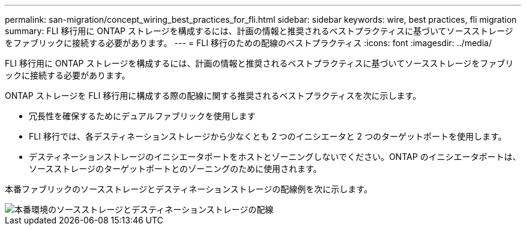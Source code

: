 ---
permalink: san-migration/concept_wiring_best_practices_for_fli.html 
sidebar: sidebar 
keywords: wire, best practices, fli migration 
summary: FLI 移行用に ONTAP ストレージを構成するには、計画の情報と推奨されるベストプラクティスに基づいてソースストレージをファブリックに接続する必要があります。 
---
= FLI 移行のための配線のベストプラクティス
:icons: font
:imagesdir: ../media/


[role="lead"]
FLI 移行用に ONTAP ストレージを構成するには、計画の情報と推奨されるベストプラクティスに基づいてソースストレージをファブリックに接続する必要があります。

ONTAP ストレージを FLI 移行用に構成する際の配線に関する推奨されるベストプラクティスを次に示します。

* 冗長性を確保するためにデュアルファブリックを使用します
* FLI 移行では、各デスティネーションストレージから少なくとも 2 つのイニシエータと 2 つのターゲットポートを使用します。
* デスティネーションストレージのイニシエータポートをホストとゾーニングしないでください。ONTAP のイニシエータポートは、ソースストレージのターゲットポートとのゾーニングのために使用されます。


本番ファブリックのソースストレージとデスティネーションストレージの配線例を次に示します。

image::../media/configure_ontap_storage_for_fli_migration_1.png[本番環境のソースストレージとデスティネーションストレージの配線]
